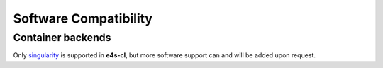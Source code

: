 Software Compatibility
=======================

Container backends
-------------------

Only `singularity <https://sylabs.io/docs/>`_ is supported in **e4s-cl**, but more software support can and will be added upon request.
